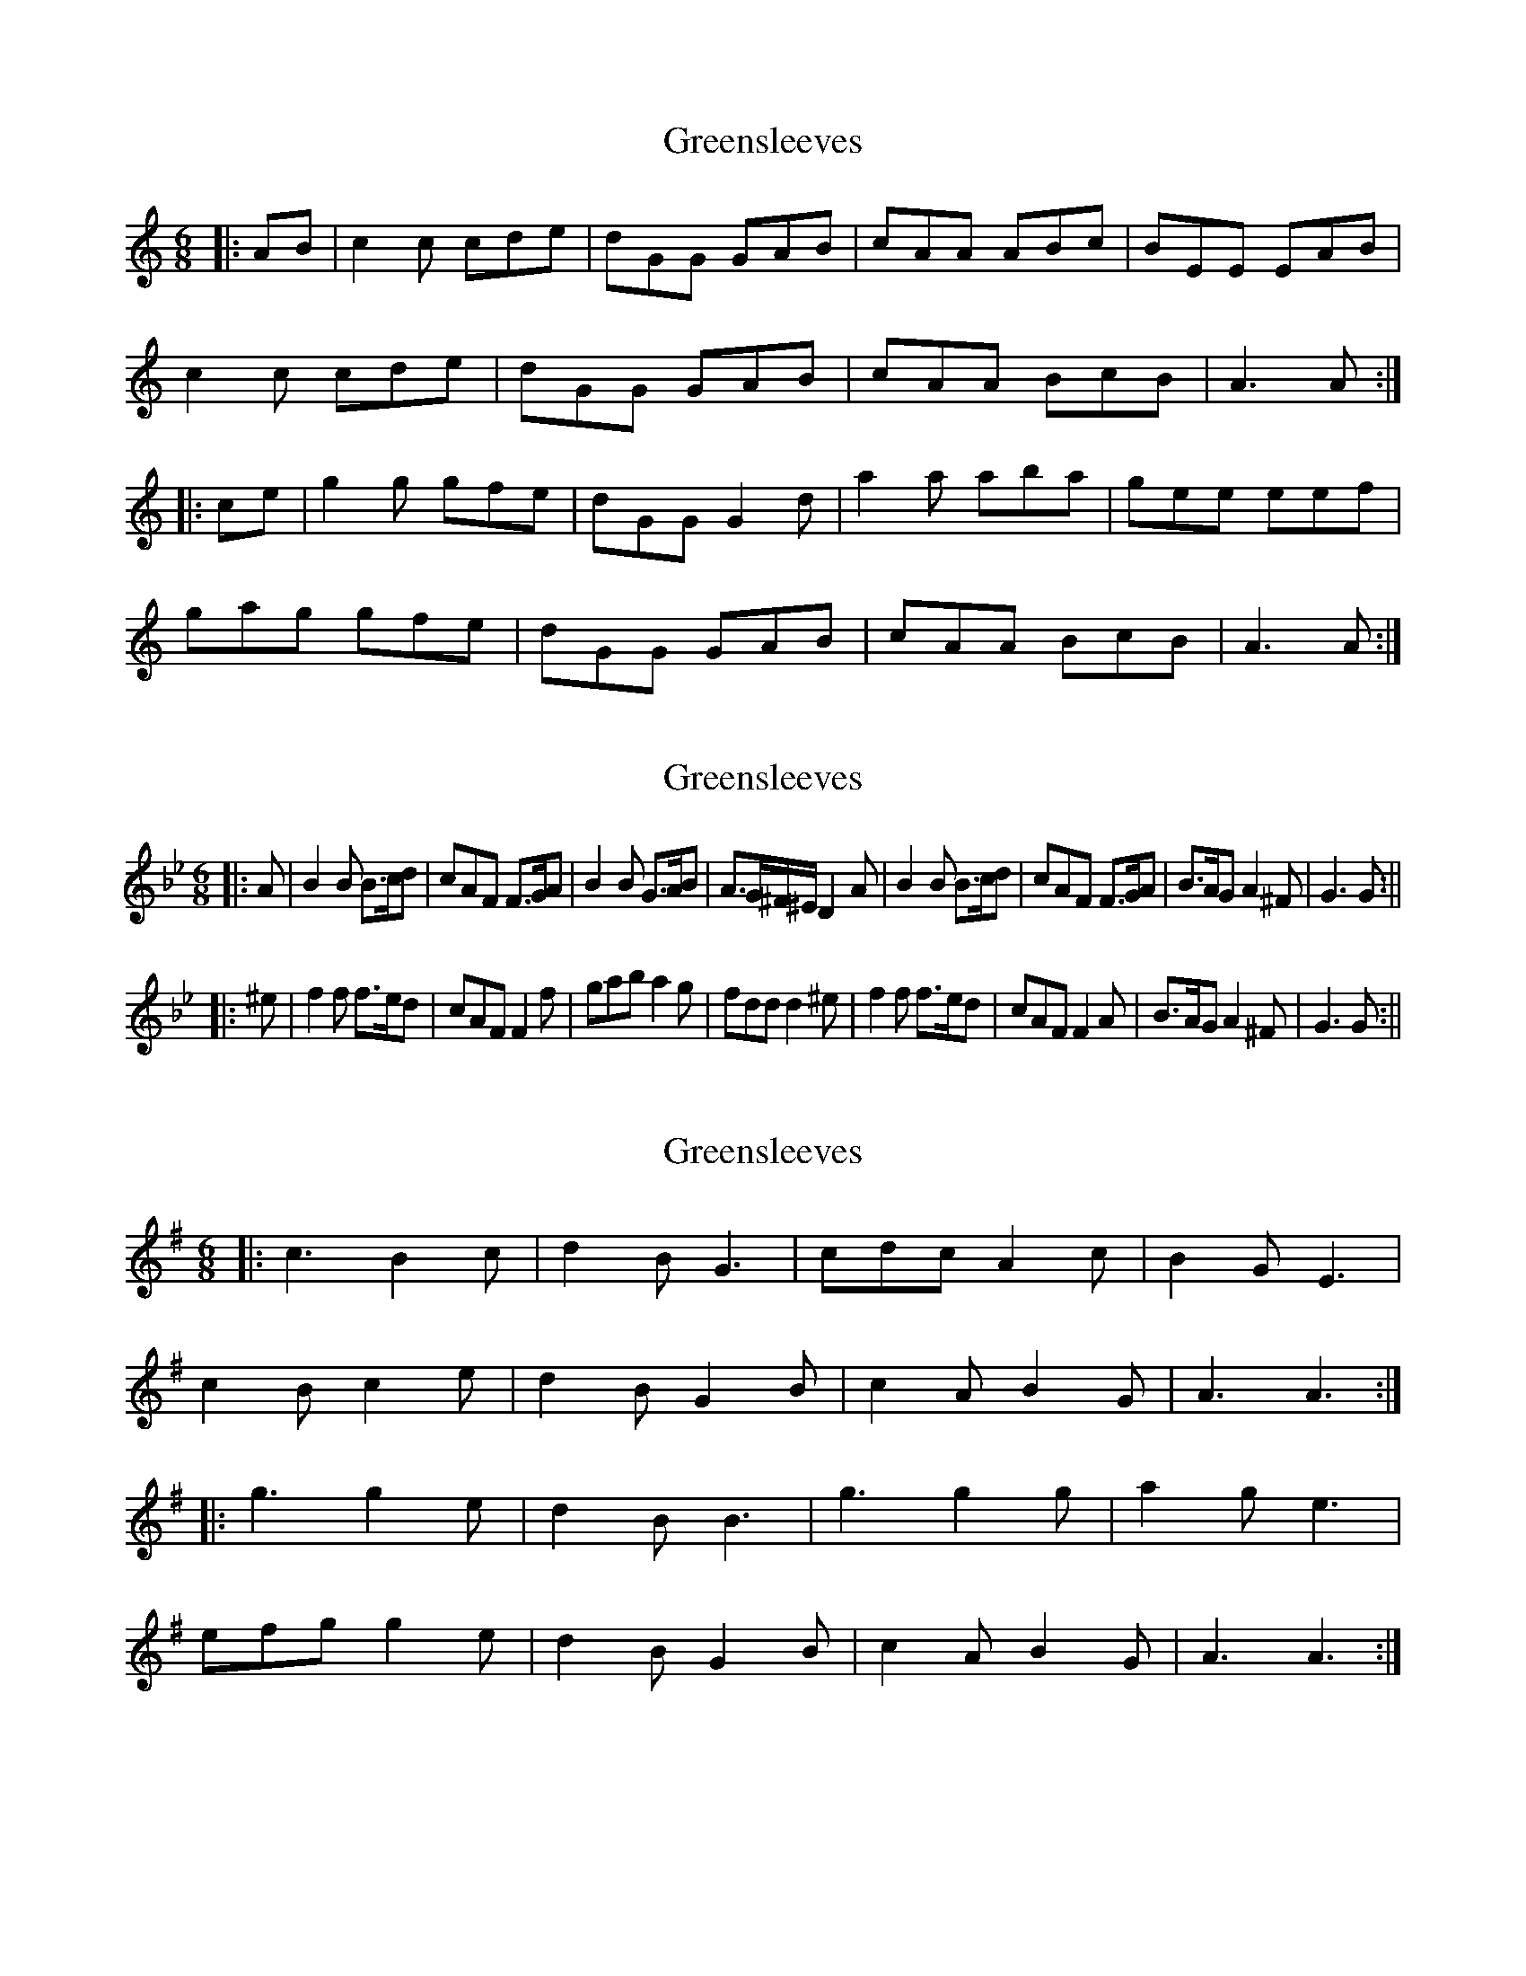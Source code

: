 X: 1
T: Greensleeves
Z: OsvaldoLaviosa
S: https://thesession.org/tunes/7959#setting7959
R: jig
M: 6/8
L: 1/8
K: Amin
|:AB|c2 c cde|dGG GAB|cAA ABc|BEE EAB|
c2 c cde|dGG GAB|cAA BcB|A3 A:|
|:ce|g2 g gfe|dGG G2 d|a2 a aba|gee eef|
gag gfe|dGG GAB|cAA BcB|A3 A:|
X: 2
T: Greensleeves
Z: hetty
S: https://thesession.org/tunes/7959#setting19213
R: jig
M: 6/8
L: 1/8
K: Gmin
|: A | B2B B>cd | cAF F>GA | B2B G>AB | A>G^F/^E/ D2A | B2B B>cd | cAF F>GA | B>AG A2^F | G3 G :|||: ^e | f2f f>ed | cAF F2f | gab a2g | fdd d2^e | f2f f>ed | cAF F2A | B>AG A2^F | G3 G :||
X: 3
T: Greensleeves
Z: Alancorsini
S: https://thesession.org/tunes/7959#setting19214
R: jig
M: 6/8
L: 1/8
K: Ador
|: c3 B2 c | d2 B G3 | cdc A2 c | B2 G E3 |c2 B c2 e | d2 B G2 B | c2 A B2 G | A3 A3 :||: g3 g2 e | d2 B B3 | g3 g2 g | a2 g e3 |efg g2 e | d2 B G2 B | c2 A B2 G | A3 A3 :|
X: 4
T: Greensleeves
Z: Tøm
S: https://thesession.org/tunes/7959#setting19215
R: jig
M: 6/8
L: 1/8
K: Ador
AB | c2c c>de | dBG G>AB | c2A A>Bc | B2^G E2Bc2c c>de | dBG G>AB | c>BA B^G2 | A3 z :||: ef | g2g g>fe | d>BG G2g | a2b c'ba | g>ee e2fg2g g>fe | d>BG GAB | c>BA B^G2 | A3 z :|
